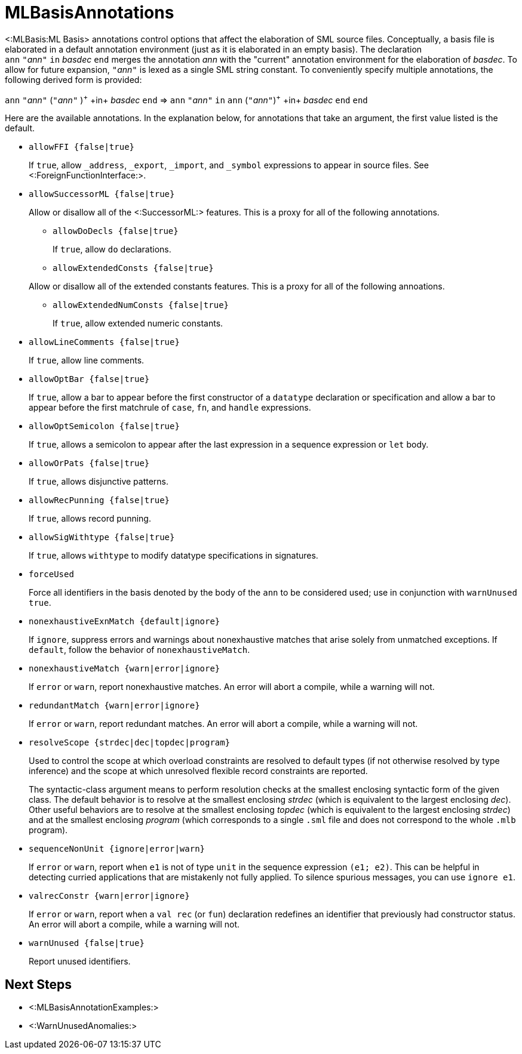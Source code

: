 MLBasisAnnotations
==================

<:MLBasis:ML Basis> annotations control options that affect the
elaboration of SML source files.  Conceptually, a basis file is
elaborated in a default annotation environment (just as it is
elaborated in an empty basis).  The declaration
++ann++{nbsp}++"++__ann__++"++{nbsp}++in++{nbsp}__basdec__{nbsp}++end++
merges the annotation _ann_ with the "current" annotation environment
for the elaboration of _basdec_.  To allow for future expansion,
++"++__ann__++"++ is lexed as a single SML string constant.  To
conveniently specify multiple annotations, the following derived form
is provided:

****
+ann+ ++"++__ann__++"++ (++"++__ann__++"++ )^\+^ +in+ _basdec_ +end+
=>
+ann+ ++"++__ann__++"++ +in+ +ann+ (++"++__ann__++"++)^\+^ +in+ _basdec_ +end+ +end+
****

Here are the available annotations.  In the explanation below, for
annotations that take an argument, the first value listed is the
default.

* +allowFFI {false|true}+
+
If `true`, allow `_address`, `_export`, `_import`, and `_symbol`
expressions to appear in source files.  See
<:ForeignFunctionInterface:>.

* +allowSuccessorML {false|true}+
+
--
Allow or disallow all of the <:SuccessorML:> features.  This is a
proxy for all of the following annotations.

** +allowDoDecls {false|true}+
+
If `true`, allow `do` declarations.

** +allowExtendedConsts {false|true}+
+
--
Allow or disallow all of the extended constants features.  This is a
proxy for all of the following annoations.

*** +allowExtendedNumConsts {false|true}+
+
If `true`, allow extended numeric constants.
--

** +allowLineComments {false|true}+
+
If `true`, allow line comments.

** +allowOptBar {false|true}+
+
If `true`, allow a bar to appear before the first constructor of a
`datatype` declaration or specification and allow a bar to appear
before the first matchrule of `case`, `fn`, and `handle` expressions.

** +allowOptSemicolon {false|true}+
+
If `true`, allows a semicolon to appear after the last expression in a
sequence expression or `let` body.

** +allowOrPats {false|true}+
+
If `true`, allows disjunctive patterns.

** +allowRecPunning {false|true}+
+
If `true`, allows record punning.

** +allowSigWithtype {false|true}+
+
If `true`, allows `withtype` to modify datatype specifications in
signatures.
--

* +forceUsed+
+
Force all identifiers in the basis denoted by the body of the `ann` to
be considered used; use in conjunction with `warnUnused true`.

* +nonexhaustiveExnMatch {default|ignore}+
+
If `ignore`, suppress errors and warnings about nonexhaustive matches
that arise solely from unmatched exceptions.  If `default`, follow the
behavior of `nonexhaustiveMatch`.

* +nonexhaustiveMatch {warn|error|ignore}+
+
If `error` or `warn`, report nonexhaustive matches.  An error will
abort a compile, while a warning will not.

* +redundantMatch {warn|error|ignore}+
+
If `error` or `warn`, report redundant matches.  An error will abort a
compile, while a warning will not.

* +resolveScope {strdec|dec|topdec|program}+
+
Used to control the scope at which overload constraints are resolved
to default types (if not otherwise resolved by type inference) and the
scope at which unresolved flexible record constraints are reported.
+
The syntactic-class argument means to perform resolution checks at the
smallest enclosing syntactic form of the given class.  The default
behavior is to resolve at the smallest enclosing _strdec_ (which is
equivalent to the largest enclosing _dec_).  Other useful behaviors
are to resolve at the smallest enclosing _topdec_ (which is equivalent
to the largest enclosing _strdec_) and at the smallest enclosing
_program_ (which corresponds to a single `.sml` file and does not
correspond to the whole `.mlb` program).

* +sequenceNonUnit {ignore|error|warn}+
+
If `error` or `warn`, report when `e1` is not of type `unit` in the
sequence expression `(e1; e2)`.  This can be helpful in detecting
curried applications that are mistakenly not fully applied.  To
silence spurious messages, you can use `ignore e1`.

* +valrecConstr {warn|error|ignore}+
+
If `error` or `warn`, report when a `val rec` (or `fun`) declaration
redefines an identifier that previously had constructor status.  An
error will abort a compile, while a warning will not.

* +warnUnused {false|true}+
+
Report unused identifiers.

== Next Steps ==

 * <:MLBasisAnnotationExamples:>
 * <:WarnUnusedAnomalies:>
